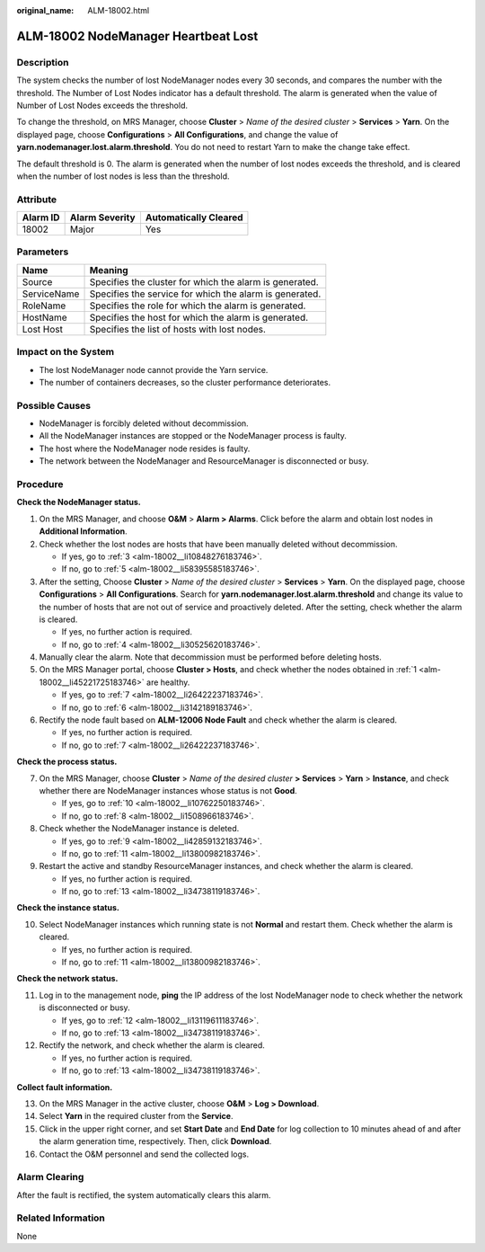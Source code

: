 :original_name: ALM-18002.html

.. _ALM-18002:

ALM-18002 NodeManager Heartbeat Lost
====================================

Description
-----------

The system checks the number of lost NodeManager nodes every 30 seconds, and compares the number with the threshold. The Number of Lost Nodes indicator has a default threshold. The alarm is generated when the value of Number of Lost Nodes exceeds the threshold.

To change the threshold, on MRS Manager, choose **Cluster** > *Name of the desired cluster* > **Services** > **Yarn**. On the displayed page, choose **Configurations** > **All Configurations**, and change the value of **yarn.nodemanager.lost.alarm.threshold**. You do not need to restart Yarn to make the change take effect.

The default threshold is 0. The alarm is generated when the number of lost nodes exceeds the threshold, and is cleared when the number of lost nodes is less than the threshold.

Attribute
---------

======== ============== =====================
Alarm ID Alarm Severity Automatically Cleared
======== ============== =====================
18002    Major          Yes
======== ============== =====================

Parameters
----------

=========== =======================================================
Name        Meaning
=========== =======================================================
Source      Specifies the cluster for which the alarm is generated.
ServiceName Specifies the service for which the alarm is generated.
RoleName    Specifies the role for which the alarm is generated.
HostName    Specifies the host for which the alarm is generated.
Lost Host   Specifies the list of hosts with lost nodes.
=========== =======================================================

Impact on the System
--------------------

-  The lost NodeManager node cannot provide the Yarn service.
-  The number of containers decreases, so the cluster performance deteriorates.

Possible Causes
---------------

-  NodeManager is forcibly deleted without decommission.
-  All the NodeManager instances are stopped or the NodeManager process is faulty.
-  The host where the NodeManager node resides is faulty.
-  The network between the NodeManager and ResourceManager is disconnected or busy.

Procedure
---------

**Check the NodeManager status.**

#. .. _alm-18002__li45221725183746:

   On the MRS Manager, and choose **O&M** > **Alarm > Alarms**. Click |image1| before the alarm and obtain lost nodes in **Additional Information**.

#. Check whether the lost nodes are hosts that have been manually deleted without decommission.

   -  If yes, go to :ref:`3 <alm-18002__li10848276183746>`.
   -  If no, go to :ref:`5 <alm-18002__li58395585183746>`.

#. .. _alm-18002__li10848276183746:

   After the setting, Choose **Cluster** > *Name of the desired cluster* > **Services** > **Yarn**. On the displayed page, choose **Configurations** > **All Configurations**. Search for **yarn.nodemanager.lost.alarm.threshold** and change its value to the number of hosts that are not out of service and proactively deleted. After the setting, check whether the alarm is cleared.

   -  If yes, no further action is required.
   -  If no, go to :ref:`4 <alm-18002__li30525620183746>`.

#. .. _alm-18002__li30525620183746:

   Manually clear the alarm. Note that decommission must be performed before deleting hosts.

#. .. _alm-18002__li58395585183746:

   On the MRS Manager portal, choose **Cluster > Hosts**, and check whether the nodes obtained in :ref:`1 <alm-18002__li45221725183746>` are healthy.

   -  If yes, go to :ref:`7 <alm-18002__li26422237183746>`.
   -  If no, go to :ref:`6 <alm-18002__li3142189183746>`.

#. .. _alm-18002__li3142189183746:

   Rectify the node fault based on **ALM-12006 Node Fault** and check whether the alarm is cleared.

   -  If yes, no further action is required.
   -  If no, go to :ref:`7 <alm-18002__li26422237183746>`.

**Check the process status.**

7. .. _alm-18002__li26422237183746:

   On the MRS Manager, choose **Cluster** > *Name of the desired cluster* **> Services** > **Yarn** > **Instance**, and check whether there are NodeManager instances whose status is not **Good**.

   -  If yes, go to :ref:`10 <alm-18002__li10762250183746>`.
   -  If no, go to :ref:`8 <alm-18002__li1508966183746>`.

8. .. _alm-18002__li1508966183746:

   Check whether the NodeManager instance is deleted.

   -  If yes, go to :ref:`9 <alm-18002__li42859132183746>`.
   -  If no, go to :ref:`11 <alm-18002__li13800982183746>`.

9. .. _alm-18002__li42859132183746:

   Restart the active and standby ResourceManager instances, and check whether the alarm is cleared.

   -  If yes, no further action is required.
   -  If no, go to :ref:`13 <alm-18002__li34738119183746>`.

**Check the instance status.**

10. .. _alm-18002__li10762250183746:

    Select NodeManager instances which running state is not **Normal** and restart them. Check whether the alarm is cleared.

    -  If yes, no further action is required.
    -  If no, go to :ref:`11 <alm-18002__li13800982183746>`.

**Check the network status.**

11. .. _alm-18002__li13800982183746:

    Log in to the management node, **ping** the IP address of the lost NodeManager node to check whether the network is disconnected or busy.

    -  If yes, go to :ref:`12 <alm-18002__li13119611183746>`.
    -  If no, go to :ref:`13 <alm-18002__li34738119183746>`.

12. .. _alm-18002__li13119611183746:

    Rectify the network, and check whether the alarm is cleared.

    -  If yes, no further action is required.
    -  If no, go to :ref:`13 <alm-18002__li34738119183746>`.

**Collect fault information.**

13. .. _alm-18002__li34738119183746:

    On the MRS Manager in the active cluster, choose **O&M** > **Log > Download**.

14. Select **Yarn** in the required cluster from the **Service**.

15. Click |image2| in the upper right corner, and set **Start Date** and **End Date** for log collection to 10 minutes ahead of and after the alarm generation time, respectively. Then, click **Download**.

16. Contact the O&M personnel and send the collected logs.

Alarm Clearing
--------------

After the fault is rectified, the system automatically clears this alarm.

Related Information
-------------------

None

.. |image1| image:: /_static/images/en-us_image_0000001532767534.png
.. |image2| image:: /_static/images/en-us_image_0000001532448310.png
